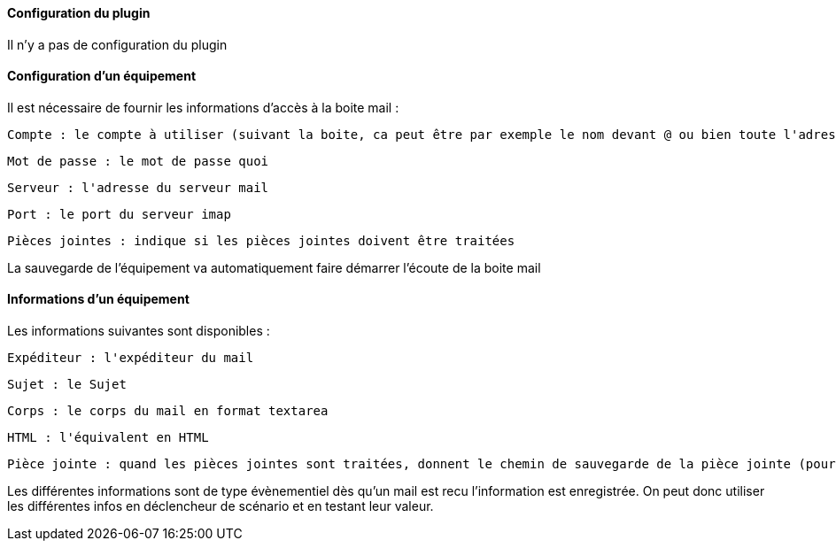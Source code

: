 ==== Configuration du plugin

Il n'y a pas de configuration du plugin

==== Configuration d'un équipement

Il est nécessaire de fournir les informations d'accès à la boite mail :

  Compte : le compte à utiliser (suivant la boite, ca peut être par exemple le nom devant @ ou bien toute l'adresse)

  Mot de passe : le mot de passe quoi

  Serveur : l'adresse du serveur mail

  Port : le port du serveur imap

  Pièces jointes : indique si les pièces jointes doivent être traitées

La sauvegarde de l'équipement va automatiquement faire démarrer l'écoute de la boite mail


==== Informations d'un équipement

Les informations suivantes sont disponibles :

  Expéditeur : l'expéditeur du mail

  Sujet : le Sujet

  Corps : le corps du mail en format textarea

  HTML : l'équivalent en HTML

  Pièce jointe : quand les pièces jointes sont traitées, donnent le chemin de sauvegarde de la pièce jointe (pour un traitement par datatransfert par exemple)

Les différentes informations sont de type évènementiel dès qu'un mail est recu l'information est enregistrée. On peut donc utiliser les différentes infos en déclencheur de scénario et en testant leur valeur.

